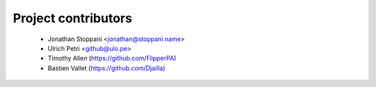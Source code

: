 ====================
Project contributors
====================

 * Jonathan Stoppani <jonathan@stoppani.name>
 * Ulrich Petri <github@ulo.pe>
 * Timothy Allen (https://github.com/FlipperPA)
 * Bastien Vallet (https://github.com/Djailla)
 
